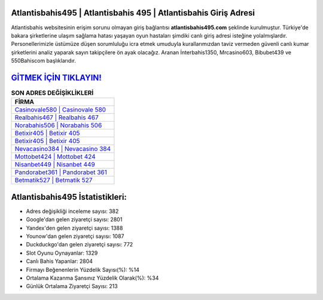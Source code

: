 ﻿Atlantisbahis495 | Atlantisbahis 495 | Atlantisbahis Giriş Adresi
===================================

.. image:: images/atlantisbahis-giris.jpg
   :width: 600
   
Atlantisbahis websitesinin erişim sorunu olmayan giriş bağlantısı **atlantisbahis495.com** şeklinde kurulmuştur. Türkiye'de bakara şirketlerine ulaşım sağlama hatası yaşayan oyun hastaları şimdiki canlı giriş adresi isteğine yolalmışlardır. Personellerimizle üstümüze düşen sorumluluğu icra etmek umuduyla kurallarımızdan taviz vermeden güvenli canlı kumar şirketlerini analiz yaparak sayın takipçilere ön ayak olacağız. Aranan İnterbahis1350, Mrcasino603, Bibubet439 ve 550Bahiscom başlıklarıdır.

`GİTMEK İÇİN TIKLAYIN! <https://uclck.me/gonow>`_
==============

.. list-table:: **SON ADRES DEĞİŞİKLİKLERİ**
   :widths: 100
   :header-rows: 1

   * - FİRMA
   * - `Casinovale580 | Casinovale 580 <casinovale580-casinovale-580-casinovale-giris-adresi.html>`_
   * - `Realbahis467 | Realbahis 467 <realbahis467-realbahis-467-realbahis-giris-adresi.html>`_
   * - `Norabahis506 | Norabahis 506 <norabahis506-norabahis-506-norabahis-giris-adresi.html>`_	 
   * - `Betixir405 | Betixir 405 <betixir405-betixir-405-betixir-giris-adresi.html>`_	 
   * - `Betixir405 | Betixir 405 <betixir405-betixir-405-betixir-giris-adresi.html>`_ 
   * - `Nevacasino384 | Nevacasino 384 <nevacasino384-nevacasino-384-nevacasino-giris-adresi.html>`_
   * - `Mottobet424 | Mottobet 424 <mottobet424-mottobet-424-mottobet-giris-adresi.html>`_	 
   * - `Nisanbet449 | Nisanbet 449 <nisanbet449-nisanbet-449-nisanbet-giris-adresi.html>`_
   * - `Pandorabet361 | Pandorabet 361 <pandorabet361-pandorabet-361-pandorabet-giris-adresi.html>`_
   * - `Betmatik527 | Betmatik 527 <betmatik527-betmatik-527-betmatik-giris-adresi.html>`_
	 
Atlantisbahis495 İstatistikleri:
===================================	 
* Adres değişikliği inceleme sayısı: 382
* Google'dan gelen ziyaretçi sayısı: 2801
* Yandex'den gelen ziyaretçi sayısı: 1388
* Younow'dan gelen ziyaretçi sayısı: 1087
* Duckduckgo'dan gelen ziyaretçi sayısı: 772
* Slot Oyunu Oynayanlar: 1329
* Canlı Bahis Yapanlar: 2804
* Firmayı Beğenenlerin Yüzdelik Sayısı(%): %14
* Ortalama Kazanma Şansınız Yüzdelik Olarak(%): %34
* Günlük Ortalama Ziyaretçi Sayısı: 213
